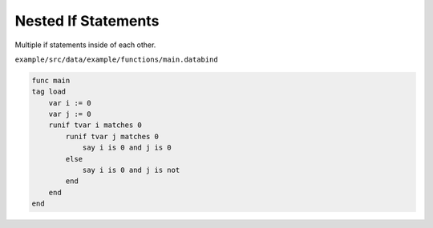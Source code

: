 Nested If Statements
====================

Multiple if statements inside of each other.

``example/src/data/example/functions/main.databind``

.. code-block:: databind

   func main
   tag load
       var i := 0
       var j := 0
       runif tvar i matches 0
           runif tvar j matches 0
               say i is 0 and j is 0
           else
               say i is 0 and j is not
           end
       end
   end
